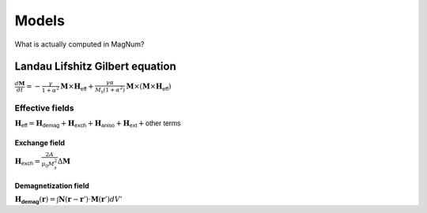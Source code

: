 ========
 Models 
========

What is actually computed in MagNum?

Landau Lifshitz Gilbert equation
================================

:math:`\frac{d\mathbf{M}}{dt} = - \frac{\gamma}{1+\alpha^2}\mathbf{M}\times\mathbf{H}_\mathsf{eff} + \frac{\gamma\alpha}{M_\mathsf{s}(1+\alpha^2)}\mathbf{M}\times(\mathbf{M}\times\mathbf{H}_\mathsf{eff})`

Effective fields
----------------

:math:`\mathbf{H}_\mathsf{eff} = \mathbf{H}_\mathsf{demag} + \mathbf{H}_\mathsf{exch} + \mathbf{H}_\mathsf{aniso} + \mathbf{H}_\mathsf{ext} + \mathsf{other\ terms}`

Exchange field
""""""""""""""

:math:`\mathbf{H}_{\mathsf{exch}}=\frac{2A}{\mu_0M^2_s}\Delta\mathbf{M}`

Demagnetization field
"""""""""""""""""""""

:math:`\mathbf{H_\mathsf{demag}}(\mathbf r) = \int \mathbf N(\mathbf r-\mathbf r') \cdot \mathbf M(\mathbf r') dV'`

